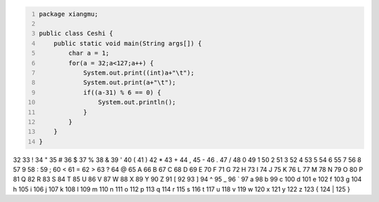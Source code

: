 .. title: Java输出ASCII码可见字符表
.. slug: javashu-chu-asciima-ke-jian-zi-fu-biao
.. date: 2022-11-19 23:18:29 UTC+08:00
.. tags: Java
.. category: Java
.. link: 
.. description: 
.. type: text


.. code-block:: java
    :number-lines:

    package xiangmu;

    public class Ceshi {
        public static void main(String args[]) {
            char a = 1;
            for(a = 32;a<127;a++) {
                System.out.print((int)a+"\t");
                System.out.print(a+"\t");
                if((a-31) % 6 == 0) {
                    System.out.println();
                }
            }
        }
    }


.. code-block:: text

32	 	33	!	34	"	35	#	36	$	37	%	
38	&	39	'	40	(	41	)	42	*	43	+	
44	,	45	-	46	.	47	/	48	0	49	1	
50	2	51	3	52	4	53	5	54	6	55	7	
56	8	57	9	58	:	59	;	60	<	61	=	
62	>	63	?	64	@	65	A	66	B	67	C	
68	D	69	E	70	F	71	G	72	H	73	I	
74	J	75	K	76	L	77	M	78	N	79	O	
80	P	81	Q	82	R	83	S	84	T	85	U	
86	V	87	W	88	X	89	Y	90	Z	91	[	
92	\	93	]	94	^	95	_	96	`	97	a	
98	b	99	c	100	d	101	e	102	f	103	g	
104	h	105	i	106	j	107	k	108	l	109	m	
110	n	111	o	112	p	113	q	114	r	115	s	
116	t	117	u	118	v	119	w	120	x	121	y	
122	z	123	{	124	|	125	}
